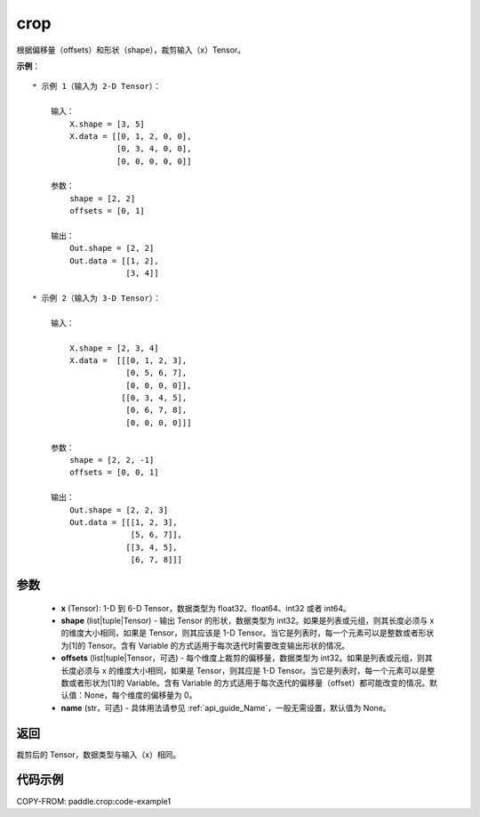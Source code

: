 .. _cn_api_paddle_crop:

crop
-------------------------------

.. py:function:: paddle.crop(x, shape=None, offsets=None, name=None)




根据偏移量（offsets）和形状（shape），裁剪输入（x）Tensor。

**示例**：

::

    * 示例 1（输入为 2-D Tensor）：

        输入：
            X.shape = [3, 5]
            X.data = [[0, 1, 2, 0, 0],
                      [0, 3, 4, 0, 0],
                      [0, 0, 0, 0, 0]]

        参数：
            shape = [2, 2]
            offsets = [0, 1]

        输出：
            Out.shape = [2, 2]
            Out.data = [[1, 2],
                        [3, 4]]

    * 示例 2（输入为 3-D Tensor）：

        输入：

            X.shape = [2, 3, 4]
            X.data =  [[[0, 1, 2, 3],
                        [0, 5, 6, 7],
                        [0, 0, 0, 0]],
                       [[0, 3, 4, 5],
                        [0, 6, 7, 8],
                        [0, 0, 0, 0]]]

        参数：
            shape = [2, 2, -1]
            offsets = [0, 0, 1]

        输出：
            Out.shape = [2, 2, 3]
            Out.data = [[[1, 2, 3],
                         [5, 6, 7]],
                        [[3, 4, 5],
                         [6, 7, 8]]]

参数
:::::::::

  - **x** (Tensor): 1-D 到 6-D Tensor，数据类型为 float32、float64、int32 或者 int64。
  - **shape** (list|tuple|Tensor) - 输出 Tensor 的形状，数据类型为 int32。如果是列表或元组，则其长度必须与 x 的维度大小相同，如果是 Tensor，则其应该是 1-D Tensor。当它是列表时，每一个元素可以是整数或者形状为[1]的 Tensor。含有 Variable 的方式适用于每次迭代时需要改变输出形状的情况。
  - **offsets** (list|tuple|Tensor，可选) - 每个维度上裁剪的偏移量，数据类型为 int32。如果是列表或元组，则其长度必须与 x 的维度大小相同，如果是 Tensor，则其应是 1-D Tensor。当它是列表时，每一个元素可以是整数或者形状为[1]的 Variable。含有 Variable 的方式适用于每次迭代的偏移量（offset）都可能改变的情况。默认值：None，每个维度的偏移量为 0。
  - **name** (str，可选) - 具体用法请参见 :ref:`api_guide_Name`，一般无需设置，默认值为 None。

返回
:::::::::
裁剪后的 Tensor，数据类型与输入（x）相同。



代码示例
:::::::::
COPY-FROM: paddle.crop:code-example1
